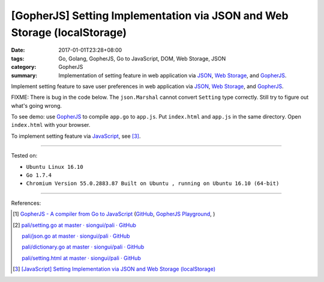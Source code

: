 [GopherJS] Setting Implementation via JSON and Web Storage (localStorage)
#########################################################################

:date: 2017-01-01T23:28+08:00
:tags: Go, Golang, GopherJS, Go to JavaScript, DOM, Web Storage, JSON
:category: GopherJS
:summary: Implementation of setting feature in web application via JSON_,
          `Web Storage`_, and GopherJS_.


Implement setting feature to save user preferences in web application via JSON_,
`Web Storage`_, and GopherJS_.

.. show_github_file:: siongui userpages content/code/gopherjs/localStorage-setting/index.html

FIXME: There is bug in the code below. The ``json.Marshal`` cannot convert
``Setting`` type correctly. Still try to figure out what's going wrong.

.. show_github_file:: siongui userpages content/code/gopherjs/localStorage-setting/app.go

To see demo: use GopherJS_ to compile ``app.go`` to ``app.js``. Put
``index.html`` and ``app.js`` in the same directory. Open ``index.html`` with
your browser.

To implement setting feature via JavaScript_, see [3]_.

----

Tested on:

- ``Ubuntu Linux 16.10``
- ``Go 1.7.4``
- ``Chromium Version 55.0.2883.87 Built on Ubuntu , running on Ubuntu 16.10 (64-bit)``

----

References:

.. [1] `GopherJS - A compiler from Go to JavaScript <http://www.gopherjs.org/>`_
       (`GitHub <https://github.com/gopherjs/gopherjs>`__,
       `GopherJS Playground <http://www.gopherjs.org/playground/>`_,
       |godoc|)

.. [2] `pali/setting.go at master · siongui/pali · GitHub <https://github.com/siongui/pali/blob/master/go/gopherjs/setting.go>`_

       `pali/json.go at master · siongui/pali · GitHub <https://github.com/siongui/pali/blob/master/go/gopherjs/json.go>`_

       `pali/dictionary.go at master · siongui/pali · GitHub <https://github.com/siongui/pali/blob/master/go/lib/dictionary.go>`_

       `pali/setting.html at master · siongui/pali · GitHub <https://github.com/siongui/pali/blob/master/go/theme/template/includes/setting.html>`_

.. [3] `[JavaScript] Setting Implementation via JSON and Web Storage (localStorage) <{filename}../16/javascript-implement-setting-via-json-and-localStorage%en.rst>`_

.. _GopherJS: http://www.gopherjs.org/
.. _JavaScript: https://www.google.com/search?q=JavaScript
.. _Web Storage: https://www.google.com/search?q=Web+Storage+HTML5
.. _JSON: https://www.google.com/search?q=JSON

.. |godoc| image:: https://godoc.org/github.com/gopherjs/gopherjs/js?status.png
   :target: https://godoc.org/github.com/gopherjs/gopherjs/js
